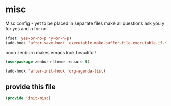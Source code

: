 #+AUTHOR:Joshua Branson
#+LATEX_HEADER: \usepackage{lmodern}
#+LATEX_HEADER: \usepackage[QX]{fontenc}

* misc
:PROPERTIES:
:ID:       487bfa28-7281-49ff-aead-86d2957149de
:END:

Misc config - yet to be placed in separate files
make all questions ask you y for yes and n for no

#+BEGIN_SRC emacs-lisp
(fset 'yes-or-no-p 'y-or-n-p)
(add-hook 'after-save-hook 'executable-make-buffer-file-executable-if-script-p)
#+END_SRC

oooo zenburn makes emacs look beautiful!
#+BEGIN_SRC emacs-lisp
(use-package zenburn-theme :ensure t)
#+END_SRC

#+BEGIN_SRC emacs-lisp
  (add-hook 'after-init-hook 'org-agenda-list)
#+END_SRC

** provide this file
:PROPERTIES:
:ID:       d3a004dd-107f-490a-bfef-331d8c092019
:END:
#+BEGIN_SRC emacs-lisp
(provide 'init-misc)
#+END_SRC
